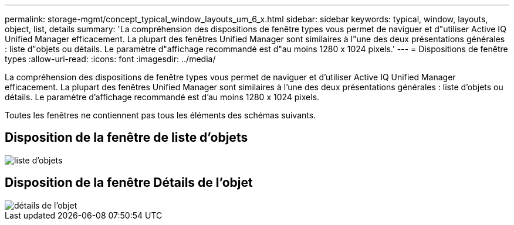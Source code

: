 ---
permalink: storage-mgmt/concept_typical_window_layouts_um_6_x.html 
sidebar: sidebar 
keywords: typical, window, layouts, object, list, details 
summary: 'La compréhension des dispositions de fenêtre types vous permet de naviguer et d"utiliser Active IQ Unified Manager efficacement. La plupart des fenêtres Unified Manager sont similaires à l"une des deux présentations générales : liste d"objets ou détails. Le paramètre d"affichage recommandé est d"au moins 1280 x 1024 pixels.' 
---
= Dispositions de fenêtre types
:allow-uri-read: 
:icons: font
:imagesdir: ../media/


[role="lead"]
La compréhension des dispositions de fenêtre types vous permet de naviguer et d'utiliser Active IQ Unified Manager efficacement. La plupart des fenêtres Unified Manager sont similaires à l'une des deux présentations générales : liste d'objets ou détails. Le paramètre d'affichage recommandé est d'au moins 1280 x 1024 pixels.

Toutes les fenêtres ne contiennent pas tous les éléments des schémas suivants.



== Disposition de la fenêtre de liste d'objets

image::../media/object_list.png[liste d'objets]



== Disposition de la fenêtre Détails de l'objet

image::../media/object_details.gif[détails de l'objet]
